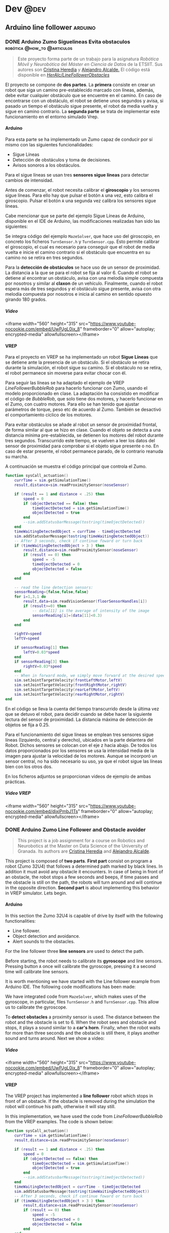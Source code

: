#+hugo_base_dir: ~/Desarrollo/algui91-hugo
#+hugo_auto_set_lastmod: t

#+seq_todo: TODO DRAFT DONE

#+startup: indent

#+options: H:6


#+macro: imageclick [[file:./static/images/$1][file:/images/$1]]
#+macro: user @[[https://github.com/$1][*$1*]]
#+macro: test-search Search the ~ox-hugo~ test site for [[https://ox-hugo.scripter.co/test/search/?q=$1]["$1"]] examples.
#+macro: guser [[https://www.github.com/$1][*@$1*]] from GitHub
#+macro: ruser [[https://www.reddit.com/user/$1][*/u/$1*]] from Reddit
#+macro: tuser [[https://www.twitter.com/$1][*@$1*]] from Twitter
#+macro: huser [[https://news.ycombinator.com/user?id=$1][*$1*]] from Hacker News
#+macro: ghlink [[https://github.com/$1][/$1/]]

# https://scripter.co/latex-in-html/
#+macro: latex @@html:<span class="latex">L<sup>a</sup>T<sub>e</sub>X</span>@@

# https://scripter.co/latex-in-html/
#+macro: latex @@html:<span class="latex">L<sup>a</sup>T<sub>e</sub>X</span>@@

#+author: alex

* Dev                                                                  :@dev:
** Arduino line follower                                           :arduino:
*** DONE Arduino Zumo Siguelineas Evita obstaculos :robótica:@how_to:@articulos:
CLOSED: [2018-09-16 Sun 18:42]
:PROPERTIES:
:EXPORT_DESCRIPTION: Proyecto Arduino con un Zumo que sigue líneas y evita obstáculos
:EXPORT_HUGO_CUSTOM_FRONT_MATTER: :mainclass dev
:EXPORT_FILE_NAME: arduino-line-follower-obstacles.md
:EXPORT_HUGO_URL: arduino-sigue-lineas-obstaculos
:END:
#+BEGIN_QUOTE
Este proyecto forma parte de un trabajo para la asignatura /Robótica Móvil y
Neurobótica/ del /Máster en Ciencia de Datos/ de la ETSIIT. Sus autores son
[[/author/cristina/][Cristina Heredia]] y [[/author/alex/][Alejandro Alcalde.]] El código está disponible en {{{ghlink(HerAlc/LineFollowerObstacles)}}}
#+END_QUOTE
El proyecto se compone de *dos partes*. La *primera* consiste en crear un robot
que siga un camino pre-establecido marcado con líneas, además, debe evitar
cualquier obstáculo que se encuentre en el camino. En caso de encontrarse con un
obstáculo, el robot se detiene unos segundos y avisa, si pasado un tiempo el
obstáculo sigue presente, el robot da media vuelta y sigue en camino contrario.
La *segunda parte* se trata de implementar este funcionamiento en el entorno
simulado Vrep.
**** Arduino
Para esta parte se ha implementado un Zumo capaz de conducir por sí mismo con las siguientes funcionalidades:

- Sigue Líneas
- Detección de obstáculos y toma de decisiones.
- Avisos sonoros a los obstáculos.

Para el sigue líneas se usan tres *sensores sigue  líneas* para detectar cambios de intensidad.

Antes de comenzar, el robot necesita calibrar el *giroscopio* y los sensores sigue líneas. Para ello hay que pulsar el botón =A= una vez, esto calibra el giroscopio. Pulsar el botón =A= una segunda vez calibra los sensores sigue líneas.

Cabe mencionar que se parte del ejemplo Sigue Líneas de Arduino, disponible en el IDE de Arduino, las modificaciones realizadas han sido las siguientes:

Se integra código del ejemplo =MazeSolver=, que hace uso del giroscopio, en concreto los ficheros =TurnSensor.h= y =TurnSensor.cpp=. Esto permite calibrar el giroscopio, el cual es necesario para conseguir que el robot de media vuelta e inicie el camino contrario si el obstáculo que encuentra en su camino no se retira en tres segundos.

Para la *detección de obstáculos* se hace uso de un sensor de proximidad. La distancia a la que se para el robot se fija al valor 6. Cuando el robot se detiene al encontrar un obstáculo, avisa con una melodía simple compuesta por nosotros y similar al *claxon* de un vehículo. Finalmente, cuando el robot espera más de tres segundos y el obstáculo sigue presente, avisa con otra melodía compuesta por nosotros e inicia al camino en sentido opuesto girando 180 grados.
***** Vídeo
<iframe width="560" height="315" src="https://www.youtube-nocookie.com/embed/UwPJgL0ix_8" frameborder="0" allow="autoplay; encrypted-media" allowfullscreen></iframe>
**** VREP
Para el proyecto en VREP se ha implementado un robot *Sigue Líneas* que se detiene ante la presencia de un obstáculo. Si el obstáculo se retira durante la simulación, el robot sigue su camino. Si el obstáculo no se retira, el robot permanece sin moverse para evitar chocar con él.

Para seguir las líneas se ha adaptado el ejemplo de VREP /LineFollowerBubbleRob/ para hacerlo funcionar con Zumo, usando el modelo proporcionado en clase. La adaptación ha consistido en modificar el código de /BubbleRob/, que solo tiene dos motores, y hacerlo funcionar en el Zumo, con cuatro motores. Para ello se han tenido que ajustar parámetros de torque, peso etc de acuerdo al Zumo. También se desactivó el comportamiento cíclico de los motores.

Para evitar obstáculos se añade al robot un sensor de proximidad frontal, de forma similar al que se hizo en clase. Cuando el objeto se detecta a una distancia mínima pre-establecida, se detienen los motores del robot durante tres segundos. Transcurrido este tiempo, se vuelven a leer los datos del sensor de proximidad para comprobar si el objeto sigue presente o no. En caso de estar presente, el robot permanece parado, de lo contrario reanuda su marcha.

A continuación se muestra el código principal que controla el Zumo.

#+BEGIN_SRC lua
function sysCall_actuation()
    currTime = sim.getSimulationTime()
    result,distance=sim.readProximitySensor(noseSensor)

    if (result == 1 and distance < .25) then
        speed = 0
        if (objectDetected == false) then
            timeOjectDetected = sim.getSimulationTime()
            objectDetected = true
        end
        --sim.addStatusbarMessage(tostring(timeOjectDetected))
    end
    timeWaitingDetectedObject = currTime - timeOjectDetected
    sim.addStatusbarMessage(tostring(timeWaitingDetectedObject))
    -- After 3 seconds, check if continue foward or turn back
    if (timeWaitingDetectedObject > 3 ) then
        result,distance=sim.readProximitySensor(noseSensor)
        if (result == 0) then
            speed = -5
            timeOjectDetected = 0
            objectDetected = false
        end
    end

    -- read the line detection sensors:
    sensorReading={false,false,false}
    for i=1,3,1 do
        result,data=sim.readVisionSensor(floorSensorHandles[i])
        if (result>=0) then
            -- data[11] is the average of intensity of the image
            sensorReading[i]=(data[11]<0.3)
        end
    end

    rightV=speed
    leftV=speed

    if sensorReading[1] then
        leftV=0.03*speed
    end
    if sensorReading[3] then
        rightV=0.03*speed
    end
    -- When in forward mode, we simply move forward at the desired speed
    sim.setJointTargetVelocity(frontLeftMotor,leftV)
    sim.setJointTargetVelocity(frontRightMotor,rightV)
    sim.setJointTargetVelocity(rearLeftMotor,leftV)
    sim.setJointTargetVelocity(rearRightMotor,rightV)
end
#+END_SRC

En el código se lleva la cuenta del tiempo transcurrido desde la última vez que se detuvo el robot, para decidir cuando se debe hacer la siguiente lectura del sensor de proximidad. La distancia máxima de detección de objetos se fija a 0.25.

Para el funcionamiento del sigue líneas se emplean tres sensores sigue líneas (Izquierdo, central y derecho), ubicados en la parte delantera del Robot. Dichos sensores se colocan con el eje z hacia abajo. De todos los datos proporcionados por los sensores se usa la intensidad media de la imagen para ajustar la velocidad de los motores. Aunque se incorporó un sensor central, no ha sido necesario su uso, ya que el robot sigue las líneas bien con los otros dos.

En los ficheros adjuntos se proporcionan vídeos de ejemplo de ambas prácticas.
***** Vídeo VREP
<iframe width="560" height="315" src="https://www.youtube-nocookie.com/embed/dixjPmbJ1Ts" frameborder="0" allow="autoplay; encrypted-media" allowfullscreen></iframe>
*** DONE Arduino Zumo Line Follower and Obstacle avoider
CLOSED: [2018-09-16 Sun 18:42]
:PROPERTIES:
:EXPORT_DESCRIPTION: Arduino project of a Zumo 32U4 robot line follower and obstacle avoider
:EXPORT_FILE_NAME: arduino-line-follower-obstacles.en.md
:EXPORT_HUGO_URL: /en/arduino-line-follower-obstacles
:END:
#+BEGIN_QUOTE
This project is a job assignment for a course on Robotics and Neurobotics at the
Master on Data Science of the University of Granada. Its authors are [[/en/author/cristina][Cristina
Heredia]] and [[/en/author/alex][Alejandro Alcalde]].
#+END_QUOTE
This project is composed of *two parts*. *First part* consist on program a robot
(Zumo 32U4) that follows a determined path marked by black lines. In addition it
must avoid any obstacle it encounters. In case of being in front of an obstacle,
the robot stops a few seconds and beeps, if time passes and the obstacle is
still on the path, the robots will turn around and will continue in the opposite
direction. *Second part* is about implementing this behavior in VREP simulator.
Lets begin.
**** Arduino
In this section the Zumo 32U4 is capable of drive by itself with the following
functionalities:

- Line follower.
- Object detection and avoidance.
- Alert sounds to the obstacles.

For the line follower three *line sensors* are used to detect the path.

Before starting, the robot needs to calibrate its *gyroscope* and line sensors.
Pressing button =A= once will calibrate the gyroscope, pressing it a second time
will calibrate line sensors.

It is worth mentioning we have started with the Line follower example from
Arduino IDE. The following code modifications has been made:

We have integrated code from =MazeSolver=, which makes uses of the gyroscope, in
particular, files =TurnSensor.h= and =TurnSensor.cpp=. This allow us to
calibrate the gyroscope.

To *detect obstacles* a proximity sensor is used. The distance between the robot
and the obstacle is set to 6. When the robot sees and obstacle and stops, it
plays a sound similar to a *car's horn*. Finally, when the robot waits for more
than three seconds and the obstacle is still there, it plays another sound and
turns around. Next we show a video:
***** Video
<iframe width="560" height="315" src="https://www.youtube-nocookie.com/embed/UwPJgL0ix_8" frameborder="0" allow="autoplay; encrypted-media" allowfullscreen></iframe>
**** VREP
The VREP project has implemented a *line follower* robot which stops in front of
an obstacle. If the obstacle is removed during the simulation the robot will
continue his path, otherwise it will stay still.

In this implementation, we have used the code from /LineFollowerBubbleRob/ from
the VREP examples. The code is shown below:

#+BEGIN_SRC lua
function sysCall_actuation()
    currTime = sim.getSimulationTime()
    result,distance=sim.readProximitySensor(noseSensor)

    if (result == 1 and distance < .25) then
        speed = 0
        if (objectDetected == false) then
            timeOjectDetected = sim.getSimulationTime()
            objectDetected = true
        end
        --sim.addStatusbarMessage(tostring(timeOjectDetected))
    end
    timeWaitingDetectedObject = currTime - timeOjectDetected
    sim.addStatusbarMessage(tostring(timeWaitingDetectedObject))
    -- After 3 seconds, check if continue foward or turn back
    if (timeWaitingDetectedObject > 3 ) then
        result,distance=sim.readProximitySensor(noseSensor)
        if (result == 0) then
            speed = -5
            timeOjectDetected = 0
            objectDetected = false
        end
    end

    -- read the line detection sensors:
    sensorReading={false,false,false}
    for i=1,3,1 do
        result,data=sim.readVisionSensor(floorSensorHandles[i])
        if (result>=0) then
            -- data[11] is the average of intensity of the image
            sensorReading[i]=(data[11]<0.3)
        end
    end

    rightV=speed
    leftV=speed

    if sensorReading[1] then
        leftV=0.03*speed
    end
    if sensorReading[3] then
        rightV=0.03*speed
    end
    -- When in forward mode, we simply move forward at the desired speed
    sim.setJointTargetVelocity(frontLeftMotor,leftV)
    sim.setJointTargetVelocity(frontRightMotor,rightV)
    sim.setJointTargetVelocity(rearLeftMotor,leftV)
    sim.setJointTargetVelocity(rearRightMotor,rightV)
end
#+END_SRC

What this code does is keep track of the time passed since the robot first
stops in order to know when to check the proximity sensor again.
***** VREP Video
<iframe width="560" height="315"
src="https://www.youtube-nocookie.com/embed/dixjPmbJ1Ts" frameborder="0"
allow="autoplay; encrypted-media" allowfullscreen></iframe>

Hope you find it interesting!
* Footnotes
* COMMENT Local Variables                                           :ARCHIVE:
# Local Variables:
# fill-column: 80
# eval: (auto-fill-mode 1)
# eval: (add-hook 'after-save-hook #'org-hugo-export-wim-to-md-after-save :append :local)
# org-hugo-footer: "\n\n[//]: # \"Exported with love from a post written in Org mode\"\n[//]: # \"- https://github.com/kaushalmodi/ox-hugo\""
# End:

